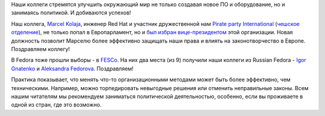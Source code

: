 .. title: Наши коллеги идут в политику!
.. slug: nashi-kollegi-idut-v-politiku
.. date: 2019-07-04 16:52:44 UTC+03:00
.. tags: политика, fesco, elections
.. category: 
.. link: 
.. description: 
.. type: text
.. author: Peter Lemenkov

Наши коллеги стремятся улучшить окружающий мир не только создавая новое ПО и оборудование, но и занимаясь политикой. И добиваются успехов!

Наш коллега, `Marcel Kolaja <https://en.wikipedia.org/wiki/Marcel_Kolaja>`_, инженер Red Hat и участник дружественной нам `Pirate party International <https://ru.wikipedia.org/wiki/%D0%9F%D0%B8%D1%80%D0%B0%D1%82%D1%81%D0%BA%D0%B8%D0%B9_%D0%B8%D0%BD%D1%82%D0%B5%D1%80%D0%BD%D0%B0%D1%86%D0%B8%D0%BE%D0%BD%D0%B0%D0%BB>`_ (`чешское отделение <https://www.pirati.cz>`_), не только попал в Европарламент, но и `был избран вице-президентом <https://european-pirateparty.eu/pirate-marcel-kolaja-elected-vice-president-of-the-european-parliament/>`_ этой организации. Новая должность позволит Марселю более эффективно защищать наши права и влиять на законотворчество в Европе. Поздравляем коллегу!

В Fedora тоже прошли выборы - в `FESCo <https://docs.fedoraproject.org/en-US/fesco/>`_. На них два места (из 9) получили наши коллеги из Russian Fedora - `Igor Gnatenko <https://fedoraproject.org/wiki/User:Ignatenkobrain>`_ и `Aleksandra Fedorova <https://fedoraproject.org/wiki/User:Bookwar>`_. Поздравляем!

Практика показывает, что менять что-то организационными методами может быть более эффективно, чем техническими. Например, можно торпедировать невыгодные решения или отменить неправильные законы. Всем нашим читателям мы рекомендуем заниматься политической деятельностью, особенно, если вы проживаете в одной из стран, где это возможно.
